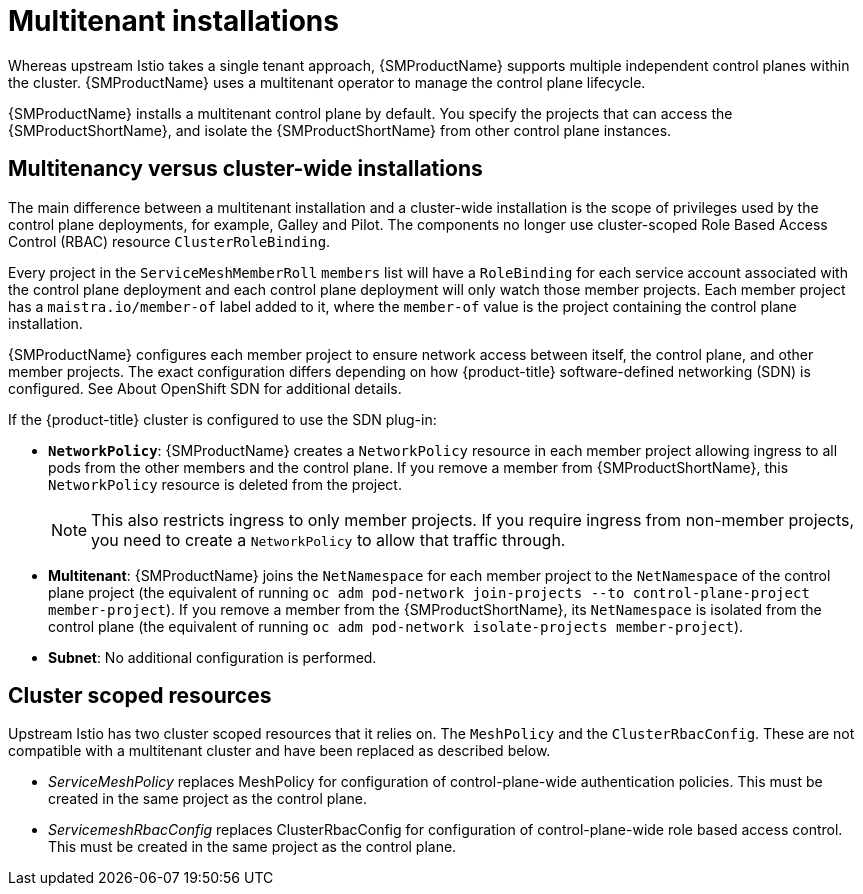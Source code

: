 ////
Module included in the following assemblies:
-ossm-vs-community.adoc
////

[id="ossm-multitenant-install_{context}"]
= Multitenant installations

Whereas upstream Istio takes a single tenant approach, {SMProductName} supports multiple independent control planes within the cluster. {SMProductName} uses a multitenant operator to manage the control plane lifecycle.

{SMProductName} installs a multitenant control plane by default. You specify the projects that can access the {SMProductShortName}, and isolate the {SMProductShortName} from other control plane instances.

[id="ossm-mt-vs-clusterwide_{context}"]
== Multitenancy versus cluster-wide installations

The main difference between a multitenant installation and a cluster-wide installation is the scope of privileges used by the control plane deployments, for example, Galley and Pilot. The components no longer use cluster-scoped Role Based Access Control (RBAC) resource `ClusterRoleBinding`.

Every project in the `ServiceMeshMemberRoll` `members` list will have a `RoleBinding` for each service account associated with the control plane deployment and each control plane deployment will only watch those member projects. Each member project has a `maistra.io/member-of` label added to it, where the `member-of` value is the project containing the control plane installation.

{SMProductName} configures each member project to ensure network access between itself, the control plane, and other member projects. The exact configuration differs depending on how {product-title} software-defined networking (SDN) is configured. See About OpenShift SDN for additional details.

If the {product-title} cluster is configured to use the SDN plug-in:

* *`NetworkPolicy`*: {SMProductName} creates a `NetworkPolicy` resource in each member project allowing ingress to all pods from the other members and the control plane. If you remove a member from {SMProductShortName}, this `NetworkPolicy` resource is deleted from the project.
+
[NOTE]
====
This also restricts ingress to only member projects. If you require ingress from non-member projects, you need to create a `NetworkPolicy` to allow that traffic through.
====

* *Multitenant*: {SMProductName} joins the `NetNamespace` for each member project to the `NetNamespace` of the control plane project (the equivalent of running `oc adm pod-network join-projects --to control-plane-project member-project`). If you remove a member from the {SMProductShortName}, its `NetNamespace` is isolated from the control plane (the equivalent of running `oc adm pod-network isolate-projects member-project`).

* *Subnet*: No additional configuration is performed.

[id="ossm-cluster-scoped-resources_{context}"]
== Cluster scoped resources

Upstream Istio has two cluster scoped resources that it relies on. The `MeshPolicy` and the `ClusterRbacConfig`. These are not compatible with a multitenant cluster and have been replaced as described below.

* _ServiceMeshPolicy_ replaces MeshPolicy for configuration of control-plane-wide authentication policies. This must be created in the same project as the control plane.
* _ServicemeshRbacConfig_ replaces ClusterRbacConfig for configuration of control-plane-wide role based access control. This must be created in the same project as the control plane.
